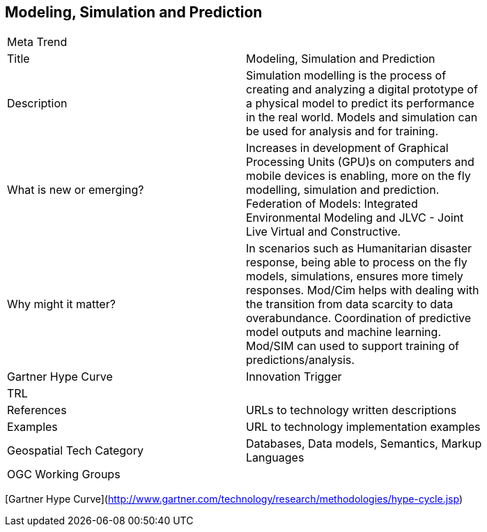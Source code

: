 //////
comment
//////

<<<

== Modeling, Simulation and Prediction

<<<

[width="80%"]
|=======================
|Meta Trend	|
|Title | Modeling, Simulation and Prediction
|Description | Simulation modelling is the process of creating and analyzing a digital prototype of a physical model to predict its performance in the real world. Models and simulation can be used for analysis and for training.
| What is new or emerging?	| Increases in development of Graphical Processing Units (GPU)s on computers and mobile devices is enabling, more on the fly modelling, simulation and prediction.  Federation of Models:  Integrated Environmental Modeling and JLVC - Joint Live Virtual and Constructive.
| Why might it matter? | In scenarios such as Humanitarian disaster response, being able to process on the fly models, simulations, ensures more timely responses.
Mod/Cim helps with dealing with the transition from data scarcity to data overabundance.  Coordination of predictive model outputs and machine learning.  Mod/SIM can used to support training of predictions/analysis.
| Gartner Hype Curve | Innovation Trigger
| TRL |
|References | URLs to technology written descriptions
|Examples | URL to technology implementation examples
|Geospatial Tech Category 	| Databases, Data models, Semantics, Markup Languages
|OGC Working Groups |
|=======================

[Gartner Hype Curve](http://www.gartner.com/technology/research/methodologies/hype-cycle.jsp)
